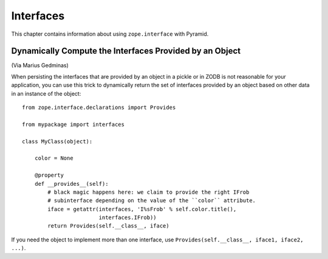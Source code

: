 Interfaces
==========

This chapter contains information about using ``zope.interface`` with
Pyramid.

Dynamically Compute the Interfaces Provided by an Object
--------------------------------------------------------

(Via Marius Gedminas)

When persisting the interfaces that are provided by an object in a pickle or
in ZODB is not reasonable for your application, you can use this trick to
dynamically return the set of interfaces provided by an object based on other
data in an instance of the object::

    from zope.interface.declarations import Provides

    from mypackage import interfaces

    class MyClass(object):

        color = None

        @property
        def __provides__(self):
            # black magic happens here: we claim to provide the right IFrob
            # subinterface depending on the value of the ``color`` attribute.
            iface = getattr(interfaces, 'I%sFrob' % self.color.title(),
                            interfaces.IFrob))
            return Provides(self.__class__, iface)

If you need the object to implement more than one interface, use
``Provides(self.__class__, iface1, iface2, ...)``.
